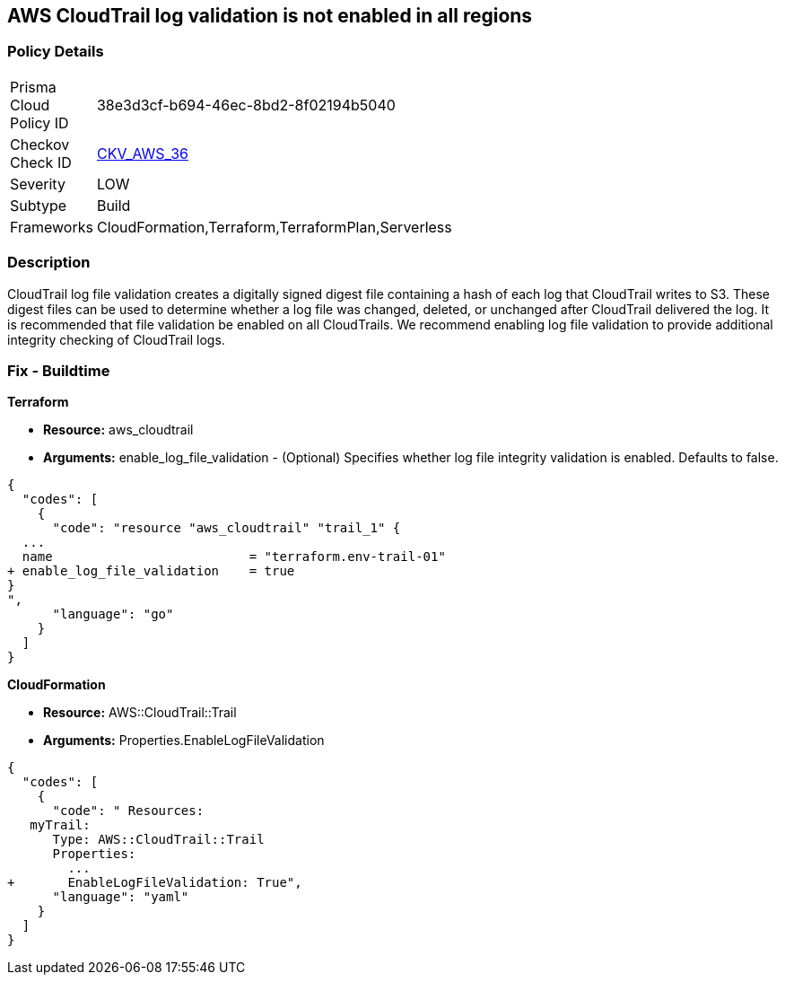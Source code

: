 == AWS CloudTrail log validation is not enabled in all regions


=== Policy Details 

[width=45%]
[cols="1,1"]
|=== 
|Prisma Cloud Policy ID 
| 38e3d3cf-b694-46ec-8bd2-8f02194b5040

|Checkov Check ID 
| https://github.com/bridgecrewio/checkov/tree/master/checkov/terraform/checks/resource/aws/CloudtrailLogValidation.py[CKV_AWS_36]

|Severity
|LOW

|Subtype
|Build
//, Run

|Frameworks
|CloudFormation,Terraform,TerraformPlan,Serverless

|=== 



=== Description 


CloudTrail log file validation creates a digitally signed digest file containing a hash of each log that CloudTrail writes to S3.
These digest files can be used to determine whether a log file was changed, deleted, or unchanged after CloudTrail delivered the log.
It is recommended that file validation be enabled on all CloudTrails.
We recommend enabling log file validation to provide additional integrity checking of CloudTrail logs.

////
=== Fix - Runtime


* AWS Console* 


To enable log file validation on a given trail, follow these steps:

. Log in to the AWS Management Console at https://console.aws.amazon.com/.

. Open the https://console.aws.amazon.com/iam/ [IAM console].

. On the left navigation pane, click * Trails*.

. Select the target trail.

. Navigate to the * S3* section, click the edit icon (pencil).

. Click * Advanced*.

. In the * Enable log file validation* section, select * Yes*.

. Click * Save*.


* CLI Command* 


To enable log file validation on an AWS CloudTrail, use the following command:
[,bash]
----
aws cloudtrail update-trail
--name & lt;trail_name>
--enable-log-file-validation
----
To start periodic validation of logs using these digests, use the following command:
[,bash]
----
aws cloudtrail validate-logs
--trail-arn & lt;trail_arn>
--start-time & lt;start_time>
--end-time & lt;end_time>
----
////

=== Fix - Buildtime


*Terraform* 


* *Resource:* aws_cloudtrail
* *Arguments:* enable_log_file_validation - (Optional) Specifies whether log file integrity validation is enabled.
Defaults to false.


[source,go]
----
{
  "codes": [
    {
      "code": "resource "aws_cloudtrail" "trail_1" {
  ...
  name                          = "terraform.env-trail-01"
+ enable_log_file_validation    = true
}
",
      "language": "go"
    }
  ]
}
----


*CloudFormation* 


* *Resource:* AWS::CloudTrail::Trail
* *Arguments:* Properties.EnableLogFileValidation


[source,yaml]
----
{
  "codes": [
    {
      "code": " Resources: 
   myTrail: 
      Type: AWS::CloudTrail::Trail
      Properties: 
        ...
+       EnableLogFileValidation: True",
      "language": "yaml"
    }
  ]
}
----
